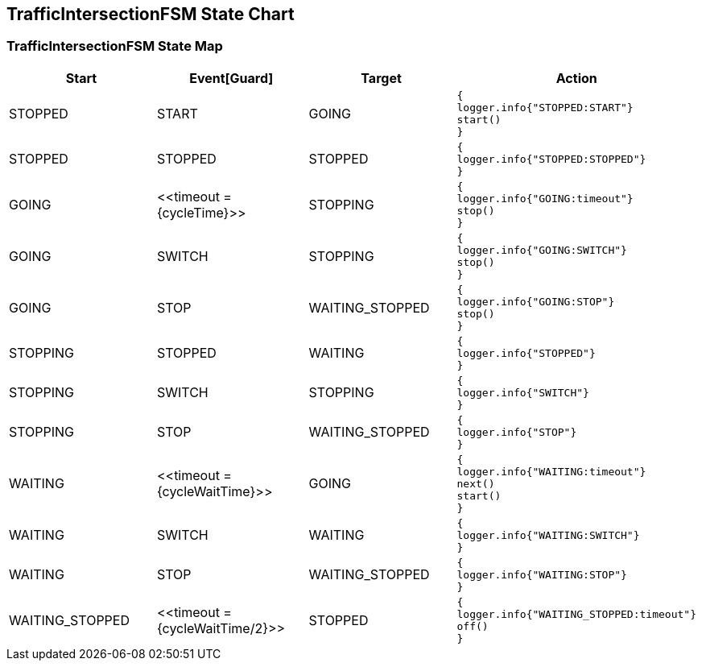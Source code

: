 == TrafficIntersectionFSM State Chart

=== TrafficIntersectionFSM State Map

|===
| Start | Event[Guard] | Target | Action

| STOPPED
| START
| GOING
a| [source,kotlin]
----
{
logger.info{"STOPPED:START"}
start()
}
----

| STOPPED
| STOPPED
| STOPPED
a| [source,kotlin]
----
{
logger.info{"STOPPED:STOPPED"}
}
----

| GOING
| \<<timeout = {cycleTime}>>
| STOPPING
a| [source,kotlin]
----
{
logger.info{"GOING:timeout"}
stop()
}
----

| GOING
| SWITCH
| STOPPING
a| [source,kotlin]
----
{
logger.info{"GOING:SWITCH"}
stop()
}
----

| GOING
| STOP
| WAITING_STOPPED
a| [source,kotlin]
----
{
logger.info{"GOING:STOP"}
stop()
}
----

| STOPPING
| STOPPED
| WAITING
a| [source,kotlin]
----
{
logger.info{"STOPPED"}
}
----

| STOPPING
| SWITCH
| STOPPING
a| [source,kotlin]
----
{
logger.info{"SWITCH"}
}
----

| STOPPING
| STOP
| WAITING_STOPPED
a| [source,kotlin]
----
{
logger.info{"STOP"}
}
----

| WAITING
| \<<timeout = {cycleWaitTime}>>
| GOING
a| [source,kotlin]
----
{
logger.info{"WAITING:timeout"}
next()
start()
}
----

| WAITING
| SWITCH
| WAITING
a| [source,kotlin]
----
{
logger.info{"WAITING:SWITCH"}
}
----

| WAITING
| STOP
| WAITING_STOPPED
a| [source,kotlin]
----
{
logger.info{"WAITING:STOP"}
}
----

| WAITING_STOPPED
| \<<timeout = {cycleWaitTime/2}>>
| STOPPED
a| [source,kotlin]
----
{
logger.info{"WAITING_STOPPED:timeout"}
off()
}
----
|===

